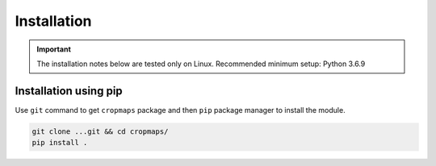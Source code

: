 Installation
============

.. important::
    The installation notes below are tested only on Linux. Recommended minimum setup: Python 3.6.9

Installation using pip
----------------------

Use ``git`` command to get ``cropmaps`` package and then ``pip`` package manager to install the module.

.. code-block:: bash

    git clone ...git && cd cropmaps/
    pip install .


